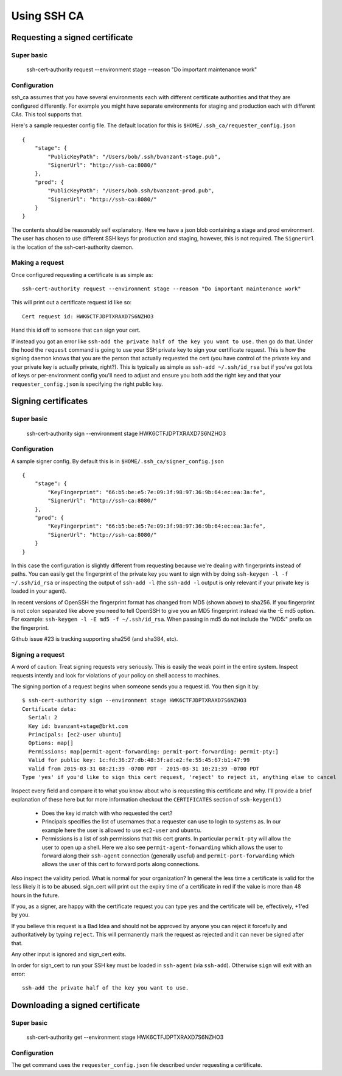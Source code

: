 ============
Using SSH CA
============

Requesting a signed certificate
===============================

Super basic
-----------
    ssh-cert-authority request --environment stage --reason "Do important maintenance work"


Configuration
-------------

ssh_ca assumes that you have several environments each with different
certificate authorities and that they are configured differently. For
example you might have separate environments for staging and production
each with different CAs. This tool supports that.

Here's a sample requester config file. The default location for this is
``$HOME/.ssh_ca/requester_config.json`` ::
    {
        "stage": {
            "PublicKeyPath": "/Users/bob/.ssh/bvanzant-stage.pub",
            "SignerUrl": "http://ssh-ca:8080/"
        },
        "prod": {
            "PublicKeyPath": "/Users/bob.ssh/bvanzant-prod.pub",
            "SignerUrl": "http://ssh-ca:8080/"
        }
    }

The contents should be reasonably self explanatory. Here we have a json
blob containing a stage and prod environment. The user has chosen to use
different SSH keys for production and staging, however, this is not
required. The ``SignerUrl`` is the location of the ssh-cert-authority daemon.

Making a request
----------------

Once configured requesting a certificate is as simple as::

  ssh-cert-authority request --environment stage --reason "Do important maintenance work"

This will print out a certificate request id like so::

  Cert request id: HWK6CTFJDPTXRAXD7S6NZHO3

Hand this id off to someone that can sign your cert.

If instead you got an error like
``ssh-add the private half of the key you want to use.`` then go do that.
Under the hood the ``request`` command is going to use your SSH
private key to sign your certificate request. This is how the signing
daemon knows that you are the person that actually requested the cert
(you have control of the private key and your private key is actually
private, right?). This is typically as simple as ``ssh-add ~/.ssh/id_rsa``
but if you've got lots of keys or per-environment config you'll need to
adjust and ensure you both add the right key and that your
``requester_config.json`` is specifying the right public key.

Signing certificates
====================

Super basic
-----------
    ssh-cert-authority sign --environment stage HWK6CTFJDPTXRAXD7S6NZHO3

Configuration
-------------

A sample signer config. By default this is in
``$HOME/.ssh_ca/signer_config.json`` ::

    {
        "stage": {
            "KeyFingerprint": "66:b5:be:e5:7e:09:3f:98:97:36:9b:64:ec:ea:3a:fe",
            "SignerUrl": "http://ssh-ca:8080/"
        },
        "prod": {
            "KeyFingerprint": "66:b5:be:e5:7e:09:3f:98:97:36:9b:64:ec:ea:3a:fe",
            "SignerUrl": "http://ssh-ca:8080/"
        }
    }

In this case the configuration is slightly different from requesting
because we're dealing with fingerprints instead of paths. You can easily
get the fingerprint of the private key you want to sign with by doing
``ssh-keygen -l -f ~/.ssh/id_rsa`` or inspecting the output of ``ssh-add
-l`` (the ``ssh-add -l`` output is only relevant if your private key is
loaded in your agent).

In recent versions of OpenSSH the fingerprint format has changed from
MD5 (shown above) to sha256. If you fingerprint is not colon separated
like above you need to tell OpenSSH to give you an MD5 fingerprint
instead via the -E md5 option. For example: ``ssh-keygen -l -E md5 -f
~/.ssh/id_rsa``. When passing in md5 do not include the "MD5:" prefix on
the fingerprint.

Github issue #23 is tracking supporting sha256 (and sha384, etc).

Signing a request
-----------------

A word of caution: Treat signing requests very seriously. This is easily
the weak point in the entire system. Inspect requests intently and look
for violations of your policy on shell access to machines.

The signing portion of a request begins when someone sends you a request
id. You then sign it by::
    $ ssh-cert-authority sign --environment stage HWK6CTFJDPTXRAXD7S6NZHO3
    Certificate data:
      Serial: 2
      Key id: bvanzant+stage@brkt.com
      Principals: [ec2-user ubuntu]
      Options: map[]
      Permissions: map[permit-agent-forwarding: permit-port-forwarding: permit-pty:]
      Valid for public key: 1c:fd:36:27:db:48:3f:ad:e2:fe:55:45:67:b1:47:99
      Valid from 2015-03-31 08:21:39 -0700 PDT - 2015-03-31 10:21:39 -0700 PDT
    Type 'yes' if you'd like to sign this cert request, 'reject' to reject it, anything else to cancel

Inspect every field and compare it to what you know about who is requesting
this certificate and why. I'll provide a brief explanation of these here
but for more information checkout the ``CERTIFICATES`` section of
``ssh-keygen(1)``

    - Does the key id match with who requested the cert?
    - Principals specifies the list of usernames that a requester can
      use to login to systems as. In our example here the user is
      allowed to use ``ec2-user`` and ``ubuntu``.
    - Permissions is a list of ssh permissions that this cert grants. In
      particular ``permit-pty`` will allow the user to open up a shell. Here
      we also see ``permit-agent-forwarding`` which allows the user to
      forward along their ``ssh-agent`` connection (generally useful) and
      ``permit-port-forwarding`` which allows the user of this cert to
      forward ports along connections.

Also inspect the validity period. What is normal for your organization?
In general the less time a certificate is valid for the less likely it
is to be abused. sign_cert will print out the expiry time of a
certificate in red if the value is more than 48 hours in the future.

If you, as a signer, are happy with the certificate request you can type
``yes`` and the certificate will be, effectively, +1'ed by you.

If you believe this request is a Bad Idea and should not be approved by
anyone you can reject it forcefully and authoritatively by typing
``reject``. This will permanently mark the request as rejected and it can
never be signed after that.

Any other input is ignored and sign_cert exits.

In order for sign_cert to run your SSH key must be loaded in ``ssh-agent``
(via ``ssh-add``). Otherwise ``sign`` will exit with an error::

  ssh-add the private half of the key you want to use.

Downloading a signed certificate
================================

Super basic
-----------
    ssh-cert-authority get --environment stage HWK6CTFJDPTXRAXD7S6NZHO3

Configuration
-------------

The get command uses the ``requester_config.json`` file described under
requesting a certificate.

